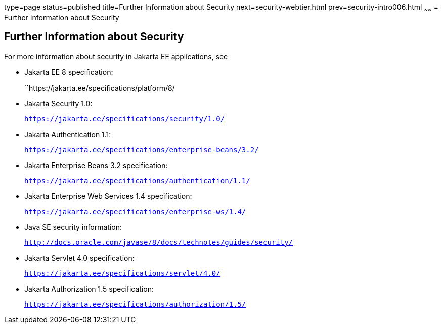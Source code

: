 type=page
status=published
title=Further Information about Security
next=security-webtier.html
prev=security-intro006.html
~~~~~~
= Further Information about Security

[[BNBYJ]][[further-information-about-security]]

Further Information about Security
----------------------------------

For more information about security in Jakarta EE applications, see

* Jakarta EE 8 specification:
+
``https://jakarta.ee/specifications/platform/8/
* Jakarta Security 1.0:
+
`https://jakarta.ee/specifications/security/1.0/`
* Jakarta Authentication 1.1:
+
`https://jakarta.ee/specifications/enterprise-beans/3.2/`
* Jakarta Enterprise Beans 3.2 specification:
+
`https://jakarta.ee/specifications/authentication/1.1/`
* Jakarta Enterprise Web Services 1.4 specification:
+
`https://jakarta.ee/specifications/enterprise-ws/1.4/`
* Java SE security information:
+
`http://docs.oracle.com/javase/8/docs/technotes/guides/security/`
* Jakarta Servlet 4.0 specification:
+
`https://jakarta.ee/specifications/servlet/4.0/`
* Jakarta Authorization 1.5 specification:
+
`https://jakarta.ee/specifications/authorization/1.5/`
